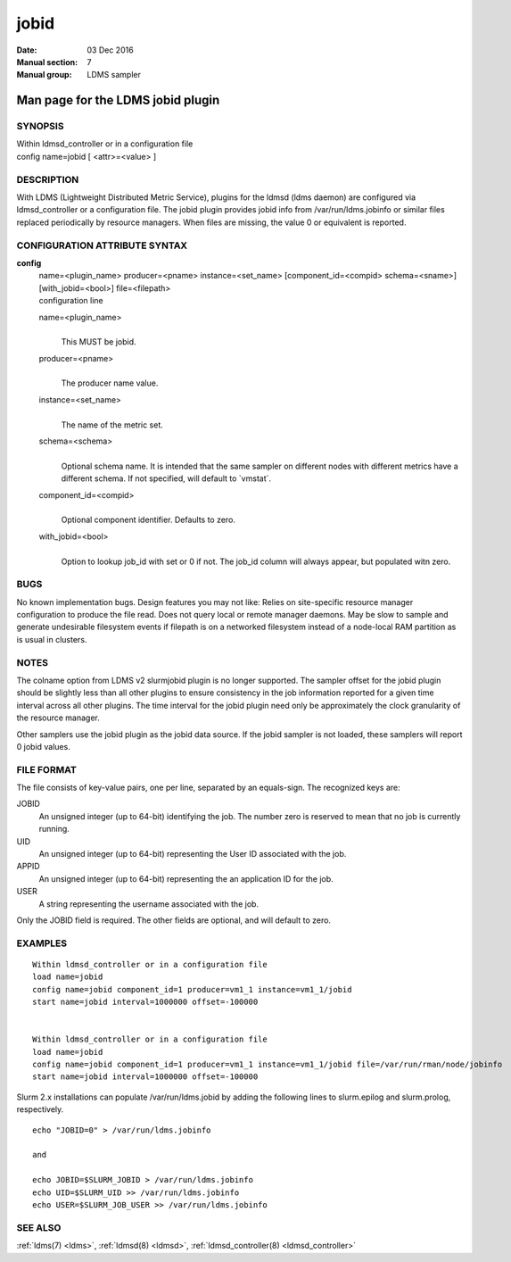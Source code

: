 .. _jobid:

============
jobid
============

:Date:   03 Dec 2016
:Manual section: 7
:Manual group: LDMS sampler


-----------------------------------
Man page for the LDMS jobid plugin
-----------------------------------

SYNOPSIS
========

| Within ldmsd_controller or in a configuration file
| config name=jobid [ <attr>=<value> ]

DESCRIPTION
===========

With LDMS (Lightweight Distributed Metric Service), plugins for the
ldmsd (ldms daemon) are configured via ldmsd_controller or a
configuration file. The jobid plugin provides jobid info from
/var/run/ldms.jobinfo or similar files replaced periodically by resource
managers. When files are missing, the value 0 or equivalent is reported.

CONFIGURATION ATTRIBUTE SYNTAX
==============================

**config**
   | name=<plugin_name> producer=<pname> instance=<set_name>
     [component_id=<compid> schema=<sname>] [with_jobid=<bool>]
     file=<filepath>
   | configuration line

   name=<plugin_name>
      |
      | This MUST be jobid.

   producer=<pname>
      |
      | The producer name value.

   instance=<set_name>
      |
      | The name of the metric set.

   schema=<schema>
      |
      | Optional schema name. It is intended that the same sampler on
        different nodes with different metrics have a different schema.
        If not specified, will default to \`vmstat`.

   component_id=<compid>
      |
      | Optional component identifier. Defaults to zero.

   with_jobid=<bool>
      |
      | Option to lookup job_id with set or 0 if not. The job_id column
        will always appear, but populated witn zero.

BUGS
====

No known implementation bugs. Design features you may not like: Relies
on site-specific resource manager configuration to produce the file
read. Does not query local or remote manager daemons. May be slow to
sample and generate undesirable filesystem events if filepath is on a
networked filesystem instead of a node-local RAM partition as is usual
in clusters.

NOTES
=====

The colname option from LDMS v2 slurmjobid plugin is no longer
supported. The sampler offset for the jobid plugin should be slightly
less than all other plugins to ensure consistency in the job information
reported for a given time interval across all other plugins. The time
interval for the jobid plugin need only be approximately the clock
granularity of the resource manager.

Other samplers use the jobid plugin as the jobid data source. If the
jobid sampler is not loaded, these samplers will report 0 jobid values.

FILE FORMAT
===========

The file consists of key-value pairs, one per line, separated by an
equals-sign. The recognized keys are:

JOBID
   An unsigned integer (up to 64-bit) identifying the job. The number
   zero is reserved to mean that no job is currently running.

UID
   An unsigned integer (up to 64-bit) representing the User ID
   associated with the job.

APPID
   An unsigned integer (up to 64-bit) representing the an application ID
   for the job.

USER
   A string representing the username associated with the job.

Only the JOBID field is required. The other fields are optional, and
will default to zero.

EXAMPLES
========

::

   Within ldmsd_controller or in a configuration file
   load name=jobid
   config name=jobid component_id=1 producer=vm1_1 instance=vm1_1/jobid
   start name=jobid interval=1000000 offset=-100000


   Within ldmsd_controller or in a configuration file
   load name=jobid
   config name=jobid component_id=1 producer=vm1_1 instance=vm1_1/jobid file=/var/run/rman/node/jobinfo
   start name=jobid interval=1000000 offset=-100000

Slurm 2.x installations can populate /var/run/ldms.jobid by adding the
following lines to slurm.epilog and slurm.prolog, respectively.

::


   echo "JOBID=0" > /var/run/ldms.jobinfo

   and

   echo JOBID=$SLURM_JOBID > /var/run/ldms.jobinfo
   echo UID=$SLURM_UID >> /var/run/ldms.jobinfo
   echo USER=$SLURM_JOB_USER >> /var/run/ldms.jobinfo

SEE ALSO
========

:ref:`ldms(7) <ldms>`, :ref:`ldmsd(8) <ldmsd>`, :ref:`ldmsd_controller(8) <ldmsd_controller>`
